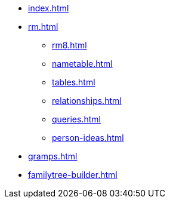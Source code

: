 * xref:index.adoc[]
//* xref:tools.adoc[]
* xref:rm.adoc[]
** xref:rm8.adoc[]
** xref:nametable.adoc[]
** xref:tables.adoc[]
** xref:relationships.adoc[]
** xref:queries.adoc[]
** xref:person-ideas.adoc[]
* xref:gramps.adoc[]
* xref:familytree-builder.adoc[]
